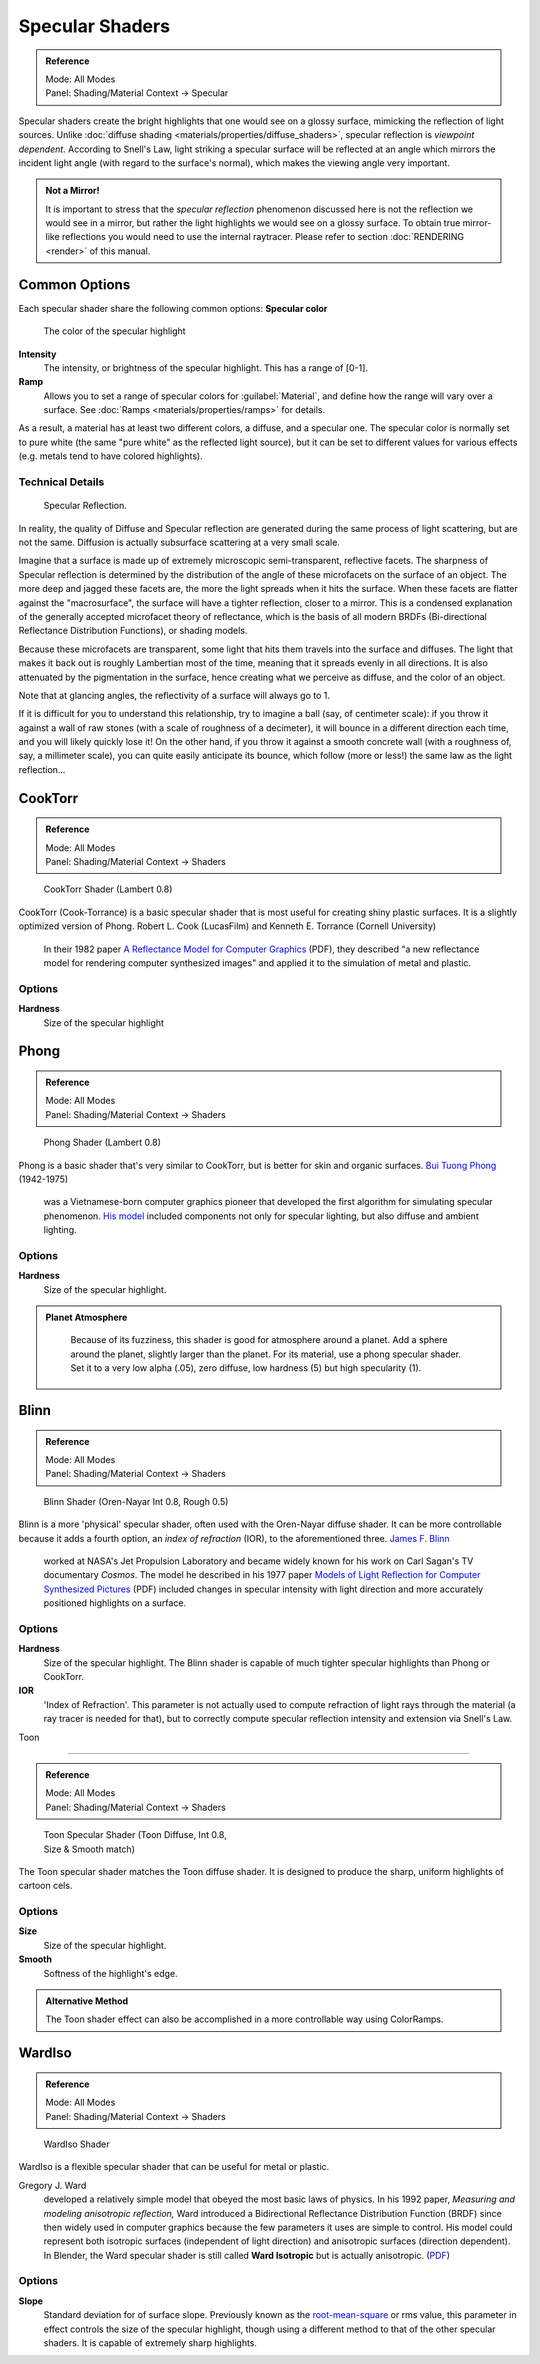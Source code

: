 
Specular Shaders
================


.. admonition:: Reference
   :class: refbox

   | Mode:     All Modes
   | Panel:    Shading/Material Context → Specular


Specular shaders create the bright highlights that one would see on a glossy surface, mimicking the reflection of light sources. Unlike :doc:`diffuse shading <materials/properties/diffuse_shaders>`\ , specular reflection is *viewpoint dependent*\ . According to Snell's Law, light striking a specular surface will be reflected at an angle which mirrors the incident light angle (with regard to the surface's normal), which makes the viewing angle very important.


.. admonition:: Not a Mirror!
   :class: nicetip

   It is important to stress that the *specular reflection* phenomenon discussed here is not the reflection we would see in a mirror, but rather the light highlights we would see on a glossy surface. To obtain true mirror-like reflections you would need to use the internal raytracer. Please refer to section :doc:`RENDERING <render>` of this manual.


Common Options
--------------

Each specular shader share the following common options:
**Specular color**
   The color of the specular highlight
**Intensity**
   The intensity, or brightness of the specular highlight. This has a range of [0-1].
**Ramp**
   Allows you to set a range of specular colors for :guilabel:`Material`\ , and define how the range will vary over a surface. See :doc:`Ramps <materials/properties/ramps>` for details.

As a result, a material has at least two different colors, a diffuse, and a specular one.
The specular color is normally set to pure white
(the same "pure white" as the reflected light source),
but it can be set to different values for various effects (e.g.
metals tend to have colored highlights).


Technical Details
~~~~~~~~~~~~~~~~~


.. figure:: /images/Manual-Part-III-MatGen03.jpg

   Specular Reflection.


In reality, the quality of Diffuse and Specular reflection are generated during the same
process of light scattering, but are not the same.
Diffusion is actually subsurface scattering at a very small scale.

Imagine that a surface is made up of extremely microscopic semi-transparent,
reflective facets. The sharpness of Specular reflection is determined by the distribution of
the angle of these microfacets on the surface of an object.
The more deep and jagged these facets are,
the more the light spreads when it hits the surface.
When these facets are flatter against the "macrosurface",
the surface will have a tighter reflection, closer to a mirror.
This is a condensed explanation of the generally accepted microfacet theory of reflectance,
which is the basis of all modern BRDFs (Bi-directional Reflectance Distribution Functions),
or shading models.

Because these microfacets are transparent,
some light that hits them travels into the surface and diffuses.
The light that makes it back out is roughly Lambertian most of the time,
meaning that it spreads evenly in all directions.
It is also attenuated by the pigmentation in the surface,
hence creating what we perceive as diffuse, and the color of an object.

Note that at glancing angles, the reflectivity of a surface will always go to 1.

If it is difficult for you to understand this relationship, try to imagine a ball (say,
of centimeter scale): if you throw it against a wall of raw stones
(with a scale of roughness of a decimeter), it will bounce in a different direction each time,
and you will likely quickly lose it! On the other hand,
if you throw it against a smooth concrete wall (with a roughness of, say, a millimeter scale),
you can quite easily anticipate its bounce, which follow (more or less!)
the same law as the light reflection…


CookTorr
--------


.. admonition:: Reference
   :class: refbox

   | Mode:     All Modes
   | Panel:    Shading/Material Context → Shaders


.. figure:: /images/Manual-2.5-Material-Shader-CookTorr.jpg
   :width: 320px
   :figwidth: 320px

   CookTorr Shader (Lambert 0.8)


CookTorr (Cook-Torrance)
is a basic specular shader that is most useful for creating shiny plastic surfaces.
It is a slightly optimized version of Phong.
Robert L. Cook (LucasFilm) and Kenneth E. Torrance (Cornell University)
   In their 1982 paper `A Reflectance Model for Computer Graphics <http://citeseerx.ist.psu.edu/viewdoc/download?doi=10.1.1.83.7263&rep=rep1&type=pdf>`__ (PDF), they described "a new reflectance model for rendering computer synthesized images" and applied it to the simulation of metal and plastic.

Options
~~~~~~~

**Hardness**
   Size of the specular highlight


Phong
-----


.. admonition:: Reference
   :class: refbox

   | Mode:     All Modes
   | Panel:    Shading/Material Context → Shaders


.. figure:: /images/Manual-2.5-Material-Shader-Phong.jpg
   :width: 320px
   :figwidth: 320px

   Phong Shader (Lambert 0.8)


Phong is a basic shader that's very similar to CookTorr,
but is better for skin and organic surfaces.
`Bui Tuong Phong <http://en.wikipedia.org/wiki/Bui_Tuong_Phong>`__ (1942-1975)
   was a Vietnamese-born computer graphics pioneer that developed the first algorithm for simulating specular phenomenon.  `His model <http://en.wikipedia.org/wiki/Phong_reflection_model>`__ included components not only for specular lighting, but also diffuse and ambient lighting.

Options
~~~~~~~

**Hardness**
   Size of the specular highlight.


.. admonition:: Planet Atmosphere
   :class: nicetip

    Because of its fuzziness, this shader is good for atmosphere around a planet. Add a sphere around the planet, slightly larger than the planet. For its material, use a phong specular shader. Set it to a very low alpha (.05), zero diffuse, low hardness (5) but high specularity (1).


Blinn
-----


.. admonition:: Reference
   :class: refbox

   | Mode:     All Modes
   | Panel:    Shading/Material Context → Shaders


.. figure:: /images/Manual-2.5-Material-Shader-Blinn.jpg
   :width: 320px
   :figwidth: 320px

   Blinn Shader (Oren-Nayar Int 0.8, Rough 0.5)


Blinn is a more 'physical' specular shader, often used with the Oren-Nayar diffuse shader.
It can be more controllable because it adds a fourth option, an *index of refraction* (IOR),
to the aforementioned three.
`James F. Blinn <http://en.wikipedia.org/wiki/Jim_Blinn>`__
   worked at NASA's Jet Propulsion Laboratory and became widely known for his work on Carl Sagan's TV documentary *Cosmos*\ .  The model he described in his 1977 paper `Models of Light Reflection for Computer Synthesized Pictures <http://research.microsoft.com/pubs/73852/p192-blinn.pdf>`__ (PDF) included changes in specular intensity with light direction and more accurately positioned highlights on a surface.

Options
~~~~~~~

**Hardness**
   Size of the specular highlight. The Blinn shader is capable of much tighter specular highlights than Phong or CookTorr.
**IOR**
   'Index of Refraction'. This parameter is not actually used to compute refraction of light rays through the material (a ray tracer is needed for that), but to correctly compute specular reflection intensity and extension via Snell's Law.


Toon

----


.. admonition:: Reference
   :class: refbox

   | Mode:     All Modes
   | Panel:    Shading/Material Context → Shaders


.. figure:: /images/Manual-2.5-Material-Shader-ToonSpec.jpg
   :width: 320px
   :figwidth: 320px

   Toon Specular Shader (Toon Diffuse, Int 0.8, Size & Smooth match)


The Toon specular shader matches the Toon diffuse shader. It is designed to produce the sharp,
uniform highlights of cartoon cels.

Options
~~~~~~~

**Size**
   Size of the specular highlight.
**Smooth**
   Softness of the highlight's edge.

.. admonition:: Alternative Method
   :class: nicetip


   The Toon shader effect can also be accomplished in a more controllable way using ColorRamps.


WardIso
-------


.. admonition:: Reference
   :class: refbox

   | Mode:     All Modes
   | Panel:    Shading/Material Context → Shaders


.. figure:: /images/Manual-2.5-Material-Shader-WardIso.jpg
   :width: 320px
   :figwidth: 320px

   WardIso Shader


WardIso is a flexible specular shader that can be useful for metal or plastic.

Gregory J. Ward
   developed a relatively simple model that obeyed the most basic laws of physics.  In his 1992 paper, *Measuring and modeling anisotropic reﬂection,* Ward introduced a Bidirectional Reﬂectance Distribution Function (BRDF) since then widely used in computer graphics because the few parameters it uses are simple to control. His model could represent both isotropic surfaces (independent of light direction) and anisotropic surfaces (direction dependent). In Blender, the Ward specular shader is still called **Ward Isotropic** but is actually anisotropic. (\ `PDF <http://citeseerx.ist.psu.edu/viewdoc/download?doi=10.1.1.69.6812&rep=rep1&type=pdf>`__\ )


Options
~~~~~~~

**Slope**
   Standard deviation for of surface slope.  Previously known as the `root-mean-square <http://en.wikipedia.org/wiki/Root_mean_square>`__ or rms value, this parameter in effect controls the size of the specular highlight, though using a different method to that of the other specular shaders. It is capable of extremely sharp highlights.


